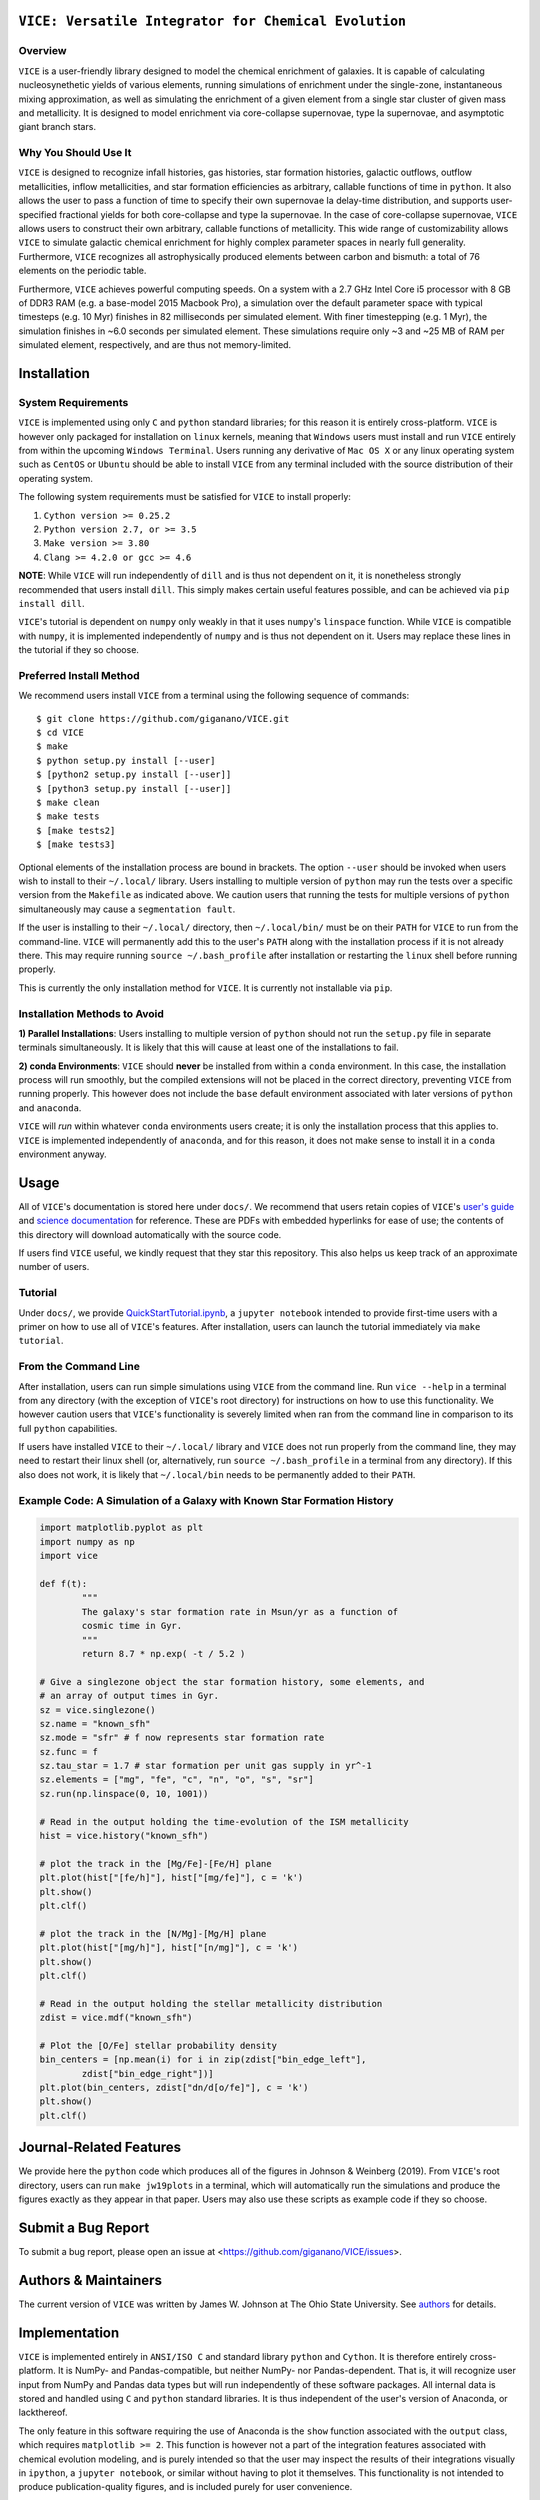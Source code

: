 
|version| |MIT Licensed| |travis| |issues| |Authors| |userguide| |scidocs| 

``VICE: Versatile Integrator for Chemical Evolution``
=====================================================

Overview
--------

``VICE`` is a user-friendly library designed to model the chemical enrichment 
of galaxies. It is capable of calculating nucleosynethetic yields of various 
elements, running simulations of enrichment under the single-zone, 
instantaneous mixing approximation, as well as simulating the enrichment of 
a given element from a single star cluster of given mass and metallicity. It 
is designed to model enrichment via core-collapse supernovae, type Ia 
supernovae, and asymptotic giant branch stars. 

Why You Should Use It
---------------------
``VICE`` is designed to recognize infall histories, gas histories, star 
formation histories, galactic outflows, outflow metallicities, inflow 
metallicities, and star formation efficiencies as arbitrary, callable functions 
of time in ``python``. It also allows the user to pass a function of time to 
specify their own supernovae Ia delay-time distribution, and supports 
user-specified fractional yields for both core-collapse and type Ia 
supernovae. In the case of core-collapse supernovae, ``VICE`` allows users to 
construct their own arbitrary, callable functions of metallicity. This wide 
range of customizability allows ``VICE`` to simulate galactic chemical 
enrichment for highly complex parameter spaces in nearly full generality. 
Furthermore, ``VICE`` recognizes all astrophysically produced elements between 
carbon and bismuth: a total of 76 elements on the periodic table. 

Furthermore, ``VICE`` achieves powerful computing speeds. On a system with a 
2.7 GHz Intel Core i5 processor with 8 GB of DDR3 RAM (e.g. a base-model 
2015 Macbook Pro), a simulation over the default parameter space with 
typical timesteps (e.g. 10 Myr) finishes in 82 milliseconds per simulated 
element. With finer timestepping (e.g. 1 Myr), the simulation finishes in ~6.0 
seconds per simulated element. These simulations require only ~3 and ~25 MB of 
RAM per simulated element, respectively, and are thus not memory-limited. 

Installation
============

System Requirements
-------------------

``VICE`` is implemented using only ``C`` and ``python`` standard libraries; 
for this reason it is entirely cross-platform. ``VICE`` is however only 
packaged for installation on ``linux`` kernels, meaning that ``Windows`` users 
must install and run ``VICE`` entirely from within the upcoming ``Windows 
Terminal``. Users running any derivative of ``Mac OS X`` or any linux operating 
system such as ``CentOS`` or ``Ubuntu`` should be able to install ``VICE`` 
from any terminal included with the source distribution of their operating 
system. 

The following system requirements must be satisfied for ``VICE`` to install 
properly: 

1) ``Cython version >= 0.25.2``

2) ``Python version 2.7, or >= 3.5``

3) ``Make version >= 3.80``

4) ``Clang >= 4.2.0 or gcc >= 4.6``

**NOTE**: While ``VICE`` will run independently of ``dill`` and is thus not 
dependent on it, it is nonetheless strongly recommended that users install 
``dill``. This simply makes certain useful features possible, and can be 
achieved via ``pip install dill``. 

``VICE``'s tutorial is dependent on ``numpy`` only weakly in that it 
uses ``numpy``'s ``linspace`` function. While ``VICE`` is compatible with 
``numpy``, it is implemented independently of ``numpy`` and is thus not 
dependent on it. Users may replace these lines in the tutorial if they so 
choose. 

Preferred Install Method
------------------------

We recommend users install ``VICE`` from a terminal using the following 
sequence of commands:

:: 
	
	$ git clone https://github.com/giganano/VICE.git 
	$ cd VICE
	$ make 
	$ python setup.py install [--user]
	$ [python2 setup.py install [--user]]
	$ [python3 setup.py install [--user]]
	$ make clean 
	$ make tests
	$ [make tests2] 
	$ [make tests3]

Optional elements of the installation process are bound in brackets. The 
option ``--user`` should be invoked when users wish to install to their 
``~/.local/`` library. Users installing to multiple version of ``python`` may 
run the tests over a specific version from the ``Makefile`` as indicated 
above. We caution users that running the tests for multiple versions of 
``python`` simultaneously may cause a ``segmentation fault``. 

If the user is installing to their ``~/.local/`` directory, then 
``~/.local/bin/`` must be on their ``PATH`` for ``VICE`` to run from the 
command-line. ``VICE`` will permanently add this to the user's ``PATH`` along 
with the installation process if it is not already there. This may require 
running ``source ~/.bash_profile`` after installation or restarting the 
``linux`` shell before running properly.

This is currently the only installation method for ``VICE``. It is currently 
not installable via ``pip``. 

Installation Methods to Avoid 
-----------------------------

**1) Parallel Installations**: Users installing to multiple version of 
``python`` should not run the ``setup.py`` file in separate terminals 
simultaneously. It is likely that this will cause at least one of the 
installations to fail. 

**2) conda Environments**: ``VICE`` should **never** be installed from within 
a ``conda`` environment. In this case, the installation process will run 
smoothly, but the compiled extensions will not be placed in the correct 
directory, preventing ``VICE`` from running properly. This however does not 
include the ``base`` default environment associated with later versions of 
``python`` and ``anaconda``. 

``VICE`` will *run* within whatever ``conda`` environments users create; it 
is only the installation process that this applies to. ``VICE`` is implemented 
independently of ``anaconda``, and for this reason, it does not make sense to 
install it in a ``conda`` environment anyway.

Usage 
=====
All of ``VICE``'s documentation is stored here under ``docs/``. 
We recommend that users retain copies of ``VICE``'s `user's guide`__ and 
`science documentation`__ for reference. These are PDFs with embedded 
hyperlinks for ease of use; the contents of this directory will download 
automatically with the source code. 

If users find ``VICE`` useful, we kindly request that they star this 
repository. This also helps us keep track of an approximate number of users. 

Tutorial
--------
Under ``docs/``, we provide `QuickStartTutorial.ipynb`__, a 
``jupyter notebook`` intended to provide first-time users with a primer on how 
to use all of ``VICE``'s features. After installation, users can launch the 
tutorial immediately via ``make tutorial``. 

From the Command Line 
---------------------
After installation, users can run simple simulations using ``VICE`` from the 
command line. Run ``vice --help`` in a terminal from any directory (with the 
exception of ``VICE``'s root directory) for instructions on how to use this 
functionality. We however caution users that ``VICE``'s functionality is 
severely limited when ran from the command line in comparison to its full 
``python`` capabilities. 

If users have installed ``VICE`` to their ``~/.local/`` library and ``VICE`` 
does not run properly from the command line, they may need to restart their 
linux shell (or, alternatively, run ``source ~/.bash_profile`` in a terminal 
from any directory). If this also does not work, it is likely that 
``~/.local/bin`` needs to be permanently added to their ``PATH``. 

Example Code: A Simulation of a Galaxy with Known Star Formation History   
------------------------------------------------------------------------
.. code:: python 

	import matplotlib.pyplot as plt 
	import numpy as np 
	import vice 

	def f(t): 
		"""
		The galaxy's star formation rate in Msun/yr as a function of 
		cosmic time in Gyr. 
		""" 
		return 8.7 * np.exp( -t / 5.2 ) 

	# Give a singlezone object the star formation history, some elements, and 
	# an array of output times in Gyr. 
	sz = vice.singlezone() 
	sz.name = "known_sfh" 
	sz.mode = "sfr" # f now represents star formation rate 
	sz.func = f 
	sz.tau_star = 1.7 # star formation per unit gas supply in yr^-1
	sz.elements = ["mg", "fe", "c", "n", "o", "s", "sr"] 
	sz.run(np.linspace(0, 10, 1001)) 

	# Read in the output holding the time-evolution of the ISM metallicity  
	hist = vice.history("known_sfh") 

	# plot the track in the [Mg/Fe]-[Fe/H] plane 
	plt.plot(hist["[fe/h]"], hist["[mg/fe]"], c = 'k') 
	plt.show() 
	plt.clf() 

	# plot the track in the [N/Mg]-[Mg/H] plane 
	plt.plot(hist["[mg/h]"], hist["[n/mg]"], c = 'k') 
	plt.show()
	plt.clf() 

	# Read in the output holding the stellar metallicity distribution 
	zdist = vice.mdf("known_sfh") 

	# Plot the [O/Fe] stellar probability density 
	bin_centers = [np.mean(i) for i in zip(zdist["bin_edge_left"], 
		zdist["bin_edge_right"])] 
	plt.plot(bin_centers, zdist["dn/d[o/fe]"], c = 'k') 
	plt.show() 
	plt.clf() 

Journal-Related Features
========================
We provide here the ``python`` code which produces all of the figures in 
Johnson & Weinberg (2019). From ``VICE``'s root directory, users can run 
``make jw19plots`` in a terminal, which will automatically run the simulations 
and produce the figures exactly as they appear in that paper. Users may also 
use these scripts as example code if they so choose. 

Submit a Bug Report 
===================
To submit a bug report, please open an issue at 
<https://github.com/giganano/VICE/issues>. 

Authors & Maintainers
=====================
The current version of ``VICE`` was written by James W. Johnson at The Ohio 
State University. See authors_ for details. 

Implementation
==============
``VICE`` is implemented entirely in ``ANSI/ISO C`` and standard library 
``python`` and ``Cython``. It is therefore entirely cross-platform. It is 
NumPy- and Pandas-compatible, but neither NumPy- nor Pandas-dependent. That is, 
it will recognize user input from NumPy and Pandas data types but will run 
independently of these software packages. All internal data is stored and 
handled using ``C`` and ``python`` standard libraries. It is thus independent 
of the user's version of Anaconda, or lackthereof. 

The only feature in this software requiring the use of Anaconda is the 
``show`` function associated with the ``output`` class, which requires 
``matplotlib >= 2``. This function is however not a part of the integration 
features associated with chemical evolution modeling, and is purely intended 
so that the user may inspect the results of their integrations visually in 
``ipython``, a ``jupyter notebook``, or similar without having to plot it 
themselves. This functionality is not intended to produce publication-quality 
figures, and is included purely for user convenience. 

Acknowledgements 
================
J.W.J. acknowledges the valuable guidance on the implementation of the 
cumulative return fraction contributed by Jenna Freudenburg at The Ohio State 
University. 

Citing
======
Usage of ``VICE`` leading to a publication should cite Johnson & Weinberg 
(2019, in prep). A ``BibTex`` entry will be added here once the paper is 
announced. 

LICENSE
=======
``VICE`` is open source software released under the MIT License. We invite 
researchers and developers to use, modify, and redistribute how they see fit 
under the terms of the associated LICENSE_. 

..	|version| image:: https://img.shields.io/badge/version-1.0.0-blue.svg
	:target: https://img.shields.io/badge/version-1.0.0-blue.svg
	:alt: version
..	|MIT Licensed| image:: https://img.shields.io/badge/license-MIT-blue.svg
	:target: https://raw.githubusercontent.com/giganano/VICE/master/LICENSE
	:alt: MIT License

..	|issues| image:: https://img.shields.io/github/issues/giganano/VICE.svg 
	:target: https://github.com/giganano/VICE/issues 
	:alt: issues 

..	|travis| image:: https://travis-ci.com/giganano/VICE.svg?branch=master 
	:target: https://travis-ci.com/giganano/VICE 
	:alt: travis 

..	|authors| image:: https://img.shields.io/badge/-Authors-brightgreen.svg
	:target: https://github.com/giganano/VICE/blob/master/AUTHORS.rst
	:alt: authors 

..	|userguide| image:: https://img.shields.io/badge/-User's%20Guide-brightgreen.svg
	:target: https://github.com/giganano/VICE/blob/master/docs/users_guide.pdf 
	:alt: userguide

..	|scidocs| image:: https://img.shields.io/badge/-Science%20Documentation-brightgreen.svg
	:target: https://github.com/giganano/VICE/blob/master/docs/science_documentation.pdf
	:alt: scidocs


..	_authors: https://github.com/giganano/VICE/blob/master/AUTHORS.rst

.. _dill: https://pypi.org/project/dill/

.. _LICENSE: https://raw.githubusercontent.com/giganano/VICE/master/LICENSE

.. _userguide: https://github.com/giganano/VICE/blob/master/docs/users_guide.pdf 
.. _scidocs: https://github.com/giganano/VICE/blob/master/docs/science_documentation.pdf

.. _tutorial: https://github.com/giganano/VICE/blob/master/docs/QuickStartTutorial.ipynb

__ userguide_
__ scidocs_
__ tutorial_ 
